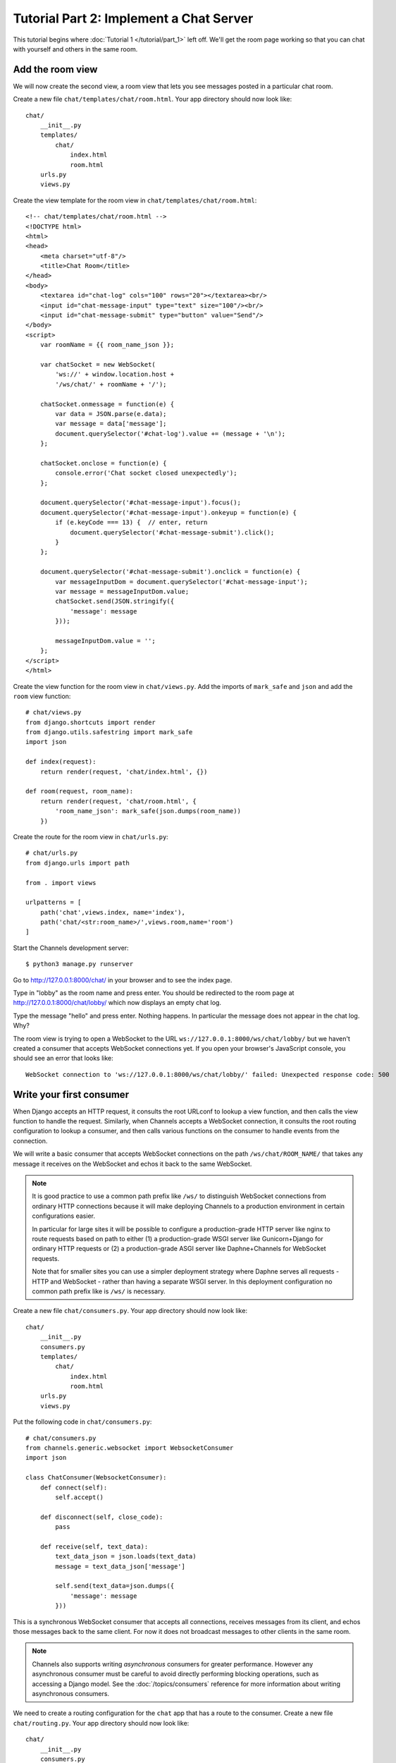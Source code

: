 Tutorial Part 2: Implement a Chat Server
========================================

This tutorial begins where :doc:`Tutorial 1 </tutorial/part_1>` left off.
We'll get the room page working so that you can chat with yourself and others
in the same room.

Add the room view
-----------------

We will now create the second view, a room view that lets you see messages 
posted in a particular chat room.

Create a new file ``chat/templates/chat/room.html``.
Your app directory should now look like::

    chat/
        __init__.py
        templates/
            chat/
                index.html
                room.html
        urls.py
        views.py

Create the view template for the room view in ``chat/templates/chat/room.html``::

    <!-- chat/templates/chat/room.html -->
    <!DOCTYPE html>
    <html>
    <head>
        <meta charset="utf-8"/>
        <title>Chat Room</title>
    </head>
    <body>
        <textarea id="chat-log" cols="100" rows="20"></textarea><br/>
        <input id="chat-message-input" type="text" size="100"/><br/>
        <input id="chat-message-submit" type="button" value="Send"/>
    </body>
    <script>
        var roomName = {{ room_name_json }};
        
        var chatSocket = new WebSocket(
            'ws://' + window.location.host + 
            '/ws/chat/' + roomName + '/');
        
        chatSocket.onmessage = function(e) {
            var data = JSON.parse(e.data);
            var message = data['message'];
            document.querySelector('#chat-log').value += (message + '\n');
        };
        
        chatSocket.onclose = function(e) {
            console.error('Chat socket closed unexpectedly');
        };
        
        document.querySelector('#chat-message-input').focus();
        document.querySelector('#chat-message-input').onkeyup = function(e) {
            if (e.keyCode === 13) {  // enter, return
                document.querySelector('#chat-message-submit').click();
            }
        };
        
        document.querySelector('#chat-message-submit').onclick = function(e) {
            var messageInputDom = document.querySelector('#chat-message-input');
            var message = messageInputDom.value;
            chatSocket.send(JSON.stringify({
                'message': message
            }));
            
            messageInputDom.value = '';
        };
    </script>
    </html>

Create the view function for the room view in ``chat/views.py``.
Add the imports of ``mark_safe`` and ``json`` and add the ``room`` view function::

    # chat/views.py
    from django.shortcuts import render
    from django.utils.safestring import mark_safe
    import json
    
    def index(request):
        return render(request, 'chat/index.html', {})
    
    def room(request, room_name):
        return render(request, 'chat/room.html', {
            'room_name_json': mark_safe(json.dumps(room_name))
        })

Create the route for the room view in ``chat/urls.py``::

    # chat/urls.py
    from django.urls import path
    
    from . import views
    
    urlpatterns = [
        path('chat',views.index, name='index'),
        path('chat/<str:room_name>/',views.room,name='room')
    ]

Start the Channels development server::

    $ python3 manage.py runserver

Go to http://127.0.0.1:8000/chat/ in your browser and to see the index page.

Type in "lobby" as the room name and press enter. You should be redirected to
the room page at http://127.0.0.1:8000/chat/lobby/ which now displays an empty
chat log.

Type the message "hello" and press enter. Nothing happens. In particular the
message does not appear in the chat log. Why?

The room view is trying to open a WebSocket to the URL
``ws://127.0.0.1:8000/ws/chat/lobby/`` but we haven't created a consumer that
accepts WebSocket connections yet. If you open your browser's JavaScript
console, you should see an error that looks like::

    WebSocket connection to 'ws://127.0.0.1:8000/ws/chat/lobby/' failed: Unexpected response code: 500

Write your first consumer
-------------------------

When Django accepts an HTTP request, it consults the root URLconf to lookup a
view function, and then calls the view function to handle the request.
Similarly, when Channels accepts a WebSocket connection, it consults the root
routing configuration to lookup a consumer, and then calls various functions on
the consumer to handle events from the connection.

We will write a basic consumer that accepts WebSocket connections on the path
``/ws/chat/ROOM_NAME/`` that takes any message it receives on the WebSocket and
echos it back to the same WebSocket.

.. note::
    It is good practice to use a common path prefix like ``/ws/`` to distinguish
    WebSocket connections from ordinary HTTP connections because it will make
    deploying Channels to a production environment in certain configurations
    easier.
    
    In particular for large sites it will be possible to configure a
    production-grade HTTP server like nginx to route requests based on path to
    either (1) a production-grade WSGI server like Gunicorn+Django for ordinary
    HTTP requests or (2) a production-grade ASGI server like Daphne+Channels
    for WebSocket requests.
    
    Note that for smaller sites you can use a simpler deployment strategy where
    Daphne serves all requests - HTTP and WebSocket - rather than having a
    separate WSGI server. In this deployment configuration no common path prefix
    like is ``/ws/`` is necessary.

Create a new file ``chat/consumers.py``. Your app directory should now look like::

    chat/
        __init__.py
        consumers.py
        templates/
            chat/
                index.html
                room.html
        urls.py
        views.py

Put the following code in ``chat/consumers.py``::

    # chat/consumers.py
    from channels.generic.websocket import WebsocketConsumer
    import json
    
    class ChatConsumer(WebsocketConsumer):
        def connect(self):
            self.accept()
        
        def disconnect(self, close_code):
            pass
        
        def receive(self, text_data):
            text_data_json = json.loads(text_data)
            message = text_data_json['message']
            
            self.send(text_data=json.dumps({
                'message': message
            }))

This is a synchronous WebSocket consumer that accepts all connections, receives
messages from its client, and echos those messages back to the same client. For
now it does not broadcast messages to other clients in the same room.

.. note::
    Channels also supports writing *asynchronous* consumers for greater
    performance. However any asynchronous consumer must be careful to avoid
    directly performing blocking operations, such as accessing a Django model.
    See the :doc:`/topics/consumers` reference for more information about writing asynchronous
    consumers.

We need to create a routing configuration for the ``chat`` app that has a route to
the consumer. Create a new file ``chat/routing.py``. Your app directory should now
look like::

    chat/
        __init__.py
        consumers.py
        routing.py
        templates/
            chat/
                index.html
                room.html
        urls.py
        views.py

Put the following code in ``chat/routing.py``::

    # chat/routing.py
    from django.urls import path
    
    from . import consumers
    
    websocket_urlpatterns = [
        path('ws/chat/<str:room_name>/',consumers.ChatConsumer),
    ]

The next step is to point the root routing configuration at the **chat.routing**
module. In ``mysite/routing.py``, import ``AuthMiddlewareStack``, ``URLRouter``,
and ``chat.routing``; and insert a ``'websocket'`` key in the
``ProtocolTypeRouter`` list in the following format::

    # mysite/routing.py
    from channels.auth import AuthMiddlewareStack
    from channels.routing import ProtocolTypeRouter, URLRouter
    import chat.routing
    
    application = ProtocolTypeRouter({
        # (http->django views is added by default)
        'websocket': AuthMiddlewareStack(
            URLRouter(
                chat.routing.websocket_urlpatterns
            )
        ),
    })

This root routing configuration specifies that when a connection is made to the
Channels development server, the ``ProtocolTypeRouter`` will first inspect the type
of connection. If it is a WebSocket connection (**ws://** or **wss://**), the connection
will be given to the ``AuthMiddlewareStack``.

The ``AuthMiddlewareStack`` will populate the connection's **scope** with a reference to
the currently authenticated user, similar to how Django's
``AuthenticationMiddleware`` populates the **request** object of a view function with
the currently authenticated user. (Scopes will be discussed later in this
tutorial.) Then the connection will be given to the ``URLRouter``.

The ``URLRouter`` will examine the HTTP path of the connection to route it to a
particular consumer, based on the provided ``url`` patterns.

Let's verify that the consumer for the ``/ws/chat/ROOM_NAME/`` path works. Run migrations to
apply database changes (Django's session framework needs the database) and then start the
Channels development server::

    $ python manage.py migrate
    Operations to perform:
      Apply all migrations: admin, auth, contenttypes, sessions
    Running migrations:
      Applying contenttypes.0001_initial... OK
      Applying auth.0001_initial... OK
      Applying admin.0001_initial... OK
      Applying admin.0002_logentry_remove_auto_add... OK
      Applying contenttypes.0002_remove_content_type_name... OK
      Applying auth.0002_alter_permission_name_max_length... OK
      Applying auth.0003_alter_user_email_max_length... OK
      Applying auth.0004_alter_user_username_opts... OK
      Applying auth.0005_alter_user_last_login_null... OK
      Applying auth.0006_require_contenttypes_0002... OK
      Applying auth.0007_alter_validators_add_error_messages... OK
      Applying auth.0008_alter_user_username_max_length... OK
      Applying auth.0009_alter_user_last_name_max_length... OK
      Applying sessions.0001_initial... OK
    $ python3 manage.py runserver

Go to the room page at http://127.0.0.1:8000/chat/lobby/ which now displays an
empty chat log.

Type the message "hello" and press enter. You should now see "hello" echoed in
the chat log.

However if you open a second browser tab to the same room page at
http://127.0.0.1:8000/chat/lobby/ and type in a message, the message will not
appear in the first tab. For that to work, we need to have multiple instances of
the same ``ChatConsumer`` be able to talk to each other. Channels provides a
**channel layer** abstraction that enables this kind of communication between
consumers.

Go to the terminal where you ran the ``runserver`` command and press Control-C to
stop the server.

Enable a channel layer
----------------------

A channel layer is a kind of communication system. It allows multiple consumer
instances to talk with each other, and with other parts of Django.

A channel layer provides the following abstractions:

* A **channel** is a mailbox where messages can be sent to. Each channel has a name.
  Anyone who has the name of a channel can send a message to the channel.

* A **group** is a group of related channels. A group has a name. Anyone who has the
  name of a group can add/remove a channel to the group by name and send
  a message to all channels in the group. It is not possible to enumerate what
  channels are in a particular group.

Every consumer instance has an automatically generated unique channel name, and
so can be communicated with via a channel layer.

In our chat application we want to have multiple instances of ``ChatConsumer`` in
the same room communicate with each other. To do that we will have each
ChatConsumer add its channel to a group whose name is based on the room name.
That will allow ChatConsumers to transmit messages to all other ChatConsumers in
the same room.

We will use a channel layer that uses Redis as its backing store. To start a
Redis server on port 6379, run the following command::

    $ docker run -p 6379:6379 -d redis:2.8

We need to install channels_redis so that Channels knows how to interface with
Redis. Run the following command::

    $ pip3 install channels_redis

Before we can use a channel layer, we must configure it. Edit the
``mysite/settings.py`` file and add a ``CHANNEL_LAYERS`` setting to the bottom.
It should look like::

    # mysite/settings.py
    # Channels
    ASGI_APPLICATION = 'mysite.routing.application'
    CHANNEL_LAYERS = {
        'default': {
            'BACKEND': 'channels_redis.core.RedisChannelLayer',
            'CONFIG': {
                "hosts": [('127.0.0.1', 6379)],
            },
        },
    }

.. note::
    It is possible to have multiple channel layers configured.
    However most projects will just use a single ``'default'`` channel layer.

Let's make sure that the channel layer can communicate with Redis. Open a Django
shell and run the following commands::

    $ python3 manage.py shell
    >>> import channels.layers
    >>> channel_layer = channels.layers.get_channel_layer()
    >>> from asgiref.sync import async_to_sync
    >>> async_to_sync(channel_layer.send)('test_channel', {'type': 'hello'})
    >>> async_to_sync(channel_layer.receive)('test_channel')
    {'type': 'hello'}

Type Control-D to exit the Django shell.

Now that we have a channel layer, let's use it in ``ChatConsumer``. Put the
following code in ``chat/consumers.py``, replacing the old code::

    # chat/consumers.py
    from asgiref.sync import async_to_sync
    from channels.generic.websocket import WebsocketConsumer
    import json
    
    class ChatConsumer(WebsocketConsumer):
        def connect(self):
            self.room_name = self.scope['url_route']['kwargs']['room_name']
            self.room_group_name = 'chat_%s' % self.room_name
            
            # Join room group
            async_to_sync(self.channel_layer.group_add)(
                self.room_group_name,
                self.channel_name
            )
            
            self.accept()
        
        def disconnect(self, close_code):
            # Leave room group
            async_to_sync(self.channel_layer.group_discard)(
                self.room_group_name,
                self.channel_name
            )
        
        # Receive message from WebSocket
        def receive(self, text_data):
            text_data_json = json.loads(text_data)
            message = text_data_json['message']
            
            # Send message to room group
            async_to_sync(self.channel_layer.group_send)(
                self.room_group_name,
                {
                    'type': 'chat_message',
                    'message': message
                }
            )
        
        # Receive message from room group
        def chat_message(self, event):
            message = event['message']
            
            # Send message to WebSocket
            self.send(text_data=json.dumps({
                'message': message
            }))

When a user posts a message, a JavaScript function will transmit the message
over WebSocket to a ChatConsumer. The ChatConsumer will receive that message and
forward it to the group corresponding to the room name. Every ChatConsumer in
the same group (and thus in the same room) will then receive the message from
the group and forward it over WebSocket back to JavaScript, where it will be
appended to the chat log.

Several parts of the new ``ChatConsumer`` code deserve further explanation:

* self.scope['url_route']['kwargs']['room_name']
    * Obtains the ``'room_name'`` parameter from the URL route in ``chat/routing.py``
      that opened the WebSocket connection to the consumer.
    * Every consumer has a :ref:`scope <scope>` that contains information about its connection,
      including in particular any positional or keyword arguments from the URL
      route and the currently authenticated user if any.

* self.room_group_name = 'chat_%s' % self.room_name
    * Constructs a Channels group name directly from the user-specified room
      name, without any quoting or escaping.
    * Group names may only contain letters, digits, hyphens, and periods.
      Therefore this example code will fail on room names that have other
      characters.

* async_to_sync(self.channel_layer.group_add)(...)
    * Joins a group.
    * The async_to_sync(...) wrapper is required because ChatConsumer is a
      synchronous WebsocketConsumer but it is calling an asynchronous channel
      layer method. (All channel layer methods are asynchronous.)
    * Group names are restricted to ASCII alphanumerics, hyphens, and periods
      only. Since this code constructs a group name directly from the room name,
      it will fail if the room name contains any characters that aren't valid in
      a group name.

* self.accept()
    * Accepts the WebSocket connection.
    * If you do not call accept() within the connect() method then the
      connection will be rejected and closed. You might want to reject a connection
      for example because the requesting user is not authorized to perform the
      requested action.
    * It is recommended that accept() be called as the *last* action in connect()
      if you choose to accept the connection.

* async_to_sync(self.channel_layer.group_discard)(...)
    * Leaves a group.

* async_to_sync(self.channel_layer.group_send)
    * Sends an event to a group.
    * An event has a special ``'type'`` key corresponding to the name of the method
      that should be invoked on consumers that receive the event.

Let's verify that the new consumer for the ``/ws/chat/ROOM_NAME/`` path works.
To start the Channels development server, run the following command::

    $ python3 manage.py runserver

Open a browser tab to the room page at http://127.0.0.1:8000/chat/lobby/.
Open a second browser tab to the same room page.

In the second browser tab, type the message "hello" and press enter. You should
now see "hello" echoed in the chat log in both the second browser tab and in the
first browser tab.

You now have a basic fully-functional chat server!

This tutorial continues in :doc:`Tutorial 3 </tutorial/part_3>`.

